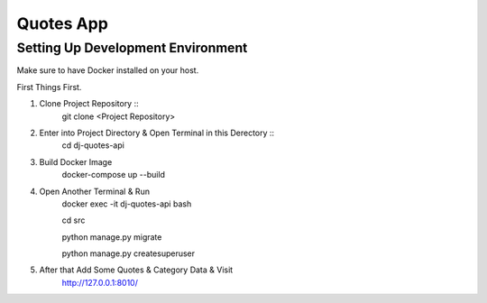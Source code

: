 Quotes App
==========

Setting Up Development Environment
----------------------------------

Make sure to have Docker installed on your host.

First Things First.

#. Clone Project Repository ::
    git clone <Project Repository>

#. Enter into Project Directory & Open Terminal in this Derectory ::
    cd dj-quotes-api

#. Build Docker Image
    docker-compose up --build

#. Open Another Terminal & Run
    docker exec -it dj-quotes-api bash
    
    cd src
    
    python manage.py migrate
    
    python manage.py createsuperuser

#. After that Add Some Quotes & Category Data & Visit
    http://127.0.0.1:8010/

